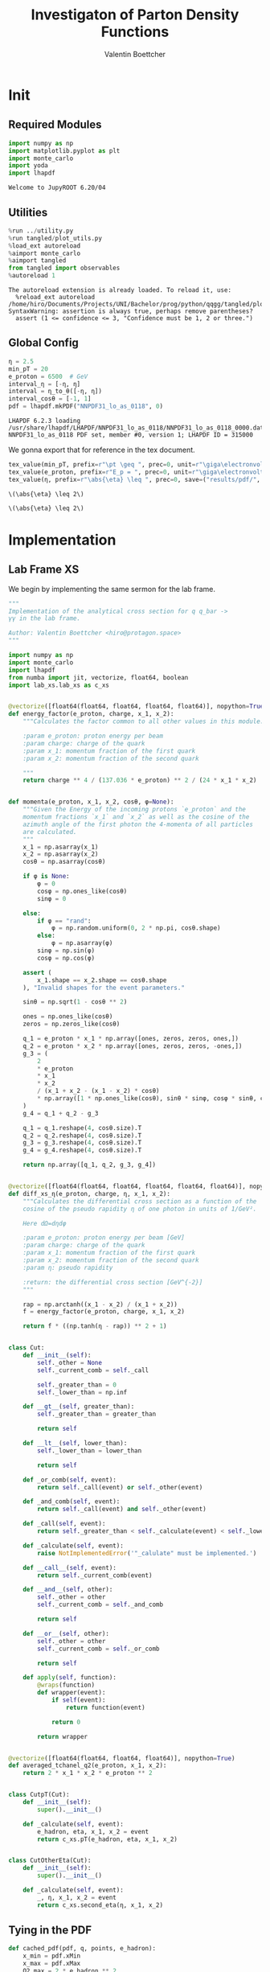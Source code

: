 #+PROPERTY: header-args :exports both :output-dir results :kernel python3 :session :session pdf
#+TITLE: Investigaton of Parton Density Functions
#+AUTHOR: Valentin Boettcher

* Init
** Required Modules
#+begin_src jupyter-python :exports both
  import numpy as np
  import matplotlib.pyplot as plt
  import monte_carlo
  import yoda
  import lhapdf
#+end_src

#+RESULTS:
: Welcome to JupyROOT 6.20/04

** Utilities
#+BEGIN_SRC jupyter-python :exports both
%run ../utility.py
%run tangled/plot_utils.py
%load_ext autoreload
%aimport monte_carlo
%aimport tangled
from tangled import observables
%autoreload 1
#+END_SRC

#+RESULTS:
: The autoreload extension is already loaded. To reload it, use:
:   %reload_ext autoreload
: /home/hiro/Documents/Projects/UNI/Bachelor/prog/python/qqgg/tangled/plot_utils.py:94: SyntaxWarning: assertion is always true, perhaps remove parentheses?
:   assert (1 <= confidence <= 3, "Confidence must be 1, 2 or three.")

** Global Config
#+begin_src jupyter-python :exports both :results raw drawer
  η = 2.5
  min_pT = 20
  e_proton = 6500  # GeV
  interval_η = [-η, η]
  interval = η_to_θ([-η, η])
  interval_cosθ = [-1, 1]
  pdf = lhapdf.mkPDF("NNPDF31_lo_as_0118", 0)
#+end_src

#+RESULTS:
: LHAPDF 6.2.3 loading /usr/share/lhapdf/LHAPDF/NNPDF31_lo_as_0118/NNPDF31_lo_as_0118_0000.dat
: NNPDF31_lo_as_0118 PDF set, member #0, version 1; LHAPDF ID = 315000

We gonna export that for reference in the tex document.
#+begin_src jupyter-python :exports both :results raw drawer
  tex_value(min_pT, prefix=r"\pt \geq ", prec=0, unit=r"\giga\electronvolt", save=("results/pdf/", "min_pT.tex"))
  tex_value(e_proton, prefix=r"E_p = ", prec=0, unit=r"\giga\electronvolt", save=("results/pdf/", "e_proton.tex"))
  tex_value(η, prefix=r"\abs{\eta} \leq ", prec=0, save=("results/pdf/", "eta.tex"))
#+end_src


#+RESULTS:
: \(\abs{\eta} \leq 2\)

: \(\abs{\eta} \leq 2\)

* Implementation
** Lab Frame XS
We begin by implementing the same sermon for the lab frame.
#+begin_src jupyter-python :exports both :results raw drawer :tangle tangled/pdf.py
  """
  Implementation of the analytical cross section for q q_bar ->
  γγ in the lab frame.

  Author: Valentin Boettcher <hiro@protagon.space>
  """

  import numpy as np
  import monte_carlo
  import lhapdf
  from numba import jit, vectorize, float64, boolean
  import lab_xs.lab_xs as c_xs


  @vectorize([float64(float64, float64, float64, float64)], nopython=True)
  def energy_factor(e_proton, charge, x_1, x_2):
      """Calculates the factor common to all other values in this module.

      :param e_proton: proton energy per beam
      :param charge: charge of the quark
      :param x_1: momentum fraction of the first quark
      :param x_2: momentum fraction of the second quark

      """
      return charge ** 4 / (137.036 * e_proton) ** 2 / (24 * x_1 * x_2)


  def momenta(e_proton, x_1, x_2, cosθ, φ=None):
      """Given the Energy of the incoming protons `e_proton` and the
      momentum fractions `x_1` and `x_2` as well as the cosine of the
      azimuth angle of the first photon the 4-momenta of all particles
      are calculated.
      """
      x_1 = np.asarray(x_1)
      x_2 = np.asarray(x_2)
      cosθ = np.asarray(cosθ)

      if φ is None:
          φ = 0
          cosφ = np.ones_like(cosθ)
          sinφ = 0

      else:
          if φ == "rand":
              φ = np.random.uniform(0, 2 * np.pi, cosθ.shape)
          else:
              φ = np.asarray(φ)
          sinφ = np.sin(φ)
          cosφ = np.cos(φ)

      assert (
          x_1.shape == x_2.shape == cosθ.shape
      ), "Invalid shapes for the event parameters."

      sinθ = np.sqrt(1 - cosθ ** 2)

      ones = np.ones_like(cosθ)
      zeros = np.zeros_like(cosθ)

      q_1 = e_proton * x_1 * np.array([ones, zeros, zeros, ones,])
      q_2 = e_proton * x_2 * np.array([ones, zeros, zeros, -ones,])
      g_3 = (
          2
          ,* e_proton
          ,* x_1
          ,* x_2
          / (x_1 + x_2 - (x_1 - x_2) * cosθ)
          ,* np.array([1 * np.ones_like(cosθ), sinθ * sinφ, cosφ * sinθ, cosθ])
      )
      g_4 = q_1 + q_2 - g_3

      q_1 = q_1.reshape(4, cosθ.size).T
      q_2 = q_2.reshape(4, cosθ.size).T
      g_3 = g_3.reshape(4, cosθ.size).T
      g_4 = g_4.reshape(4, cosθ.size).T

      return np.array([q_1, q_2, g_3, g_4])


  @vectorize([float64(float64, float64, float64, float64, float64)], nopython=True)
  def diff_xs_η(e_proton, charge, η, x_1, x_2):
      """Calculates the differential cross section as a function of the
      cosine of the pseudo rapidity η of one photon in units of 1/GeV².

      Here dΩ=dηdφ

      :param e_proton: proton energy per beam [GeV]
      :param charge: charge of the quark
      :param x_1: momentum fraction of the first quark
      :param x_2: momentum fraction of the second quark
      :param η: pseudo rapidity

      :return: the differential cross section [GeV^{-2}]
      """

      rap = np.arctanh((x_1 - x_2) / (x_1 + x_2))
      f = energy_factor(e_proton, charge, x_1, x_2)

      return f * ((np.tanh(η - rap)) ** 2 + 1)


  class Cut:
      def __init__(self):
          self._other = None
          self._current_comb = self._call

          self._greater_than = 0
          self._lower_than = np.inf

      def __gt__(self, greater_than):
          self._greater_than = greater_than

          return self

      def __lt__(self, lower_than):
          self._lower_than = lower_than

          return self

      def _or_comb(self, event):
          return self._call(event) or self._other(event)

      def _and_comb(self, event):
          return self._call(event) and self._other(event)

      def _call(self, event):
          return self._greater_than < self._calculate(event) < self._lower_than

      def _calculate(self, event):
          raise NotImplementedError('"_calulate" must be implemented.')

      def __call__(self, event):
          return self._current_comb(event)

      def __and__(self, other):
          self._other = other
          self._current_comb = self._and_comb

          return self

      def __or__(self, other):
          self._other = other
          self._current_comb = self._or_comb

          return self

      def apply(self, function):
          @wraps(function)
          def wrapper(event):
              if self(event):
                  return function(event)

              return 0

          return wrapper


  @vectorize([float64(float64, float64, float64)], nopython=True)
  def averaged_tchanel_q2(e_proton, x_1, x_2):
      return 2 * x_1 * x_2 * e_proton ** 2


  class CutpT(Cut):
      def __init__(self):
          super().__init__()

      def _calculate(self, event):
          e_hadron, eta, x_1, x_2 = event
          return c_xs.pT(e_hadron, eta, x_1, x_2)


  class CutOtherEta(Cut):
      def __init__(self):
          super().__init__()

      def _calculate(self, event):
          _, η, x_1, x_2 = event
          return c_xs.second_eta(η, x_1, x_2)
#+end_src

#+RESULTS:

** Tying in the PDF
#+begin_src jupyter-python :exports both :results raw drawer :tangle tangled/pdf.py
  def cached_pdf(pdf, q, points, e_hadron):
      x_min = pdf.xMin
      x_max = pdf.xMax
      Q2_max = 2 * e_hadron ** 2

      cache = np.array(
          [
              [
                  pdf.xfxQ2(
                      q, xx := x_min + (x_max - x_min) * x / points, Q2_max / 100 * Q2
                  )
                  / xx
                  for Q2 in range(100)
              ]
              for x in range(points)
          ]
      )

      def cached(x, q2):
          return cache[int((x - x_min) / (x_max - x_min) * points - 1)][
              int(q2 * 100 / Q2_max - 1)
          ]

      return cached


  def get_xs_distribution_with_pdf(
      xs,
      q,
      e_hadron,
      quarks=None,
      pdf=None,
      cut=None,
      num_points_pdf=1000,
      vectorize=False,
  ):
      """Creates a function that takes an event (type np.ndarray) of the
      form [angle_arg, impulse fractions of quarks in hadron 1, impulse
      fractions of quarks in hadron 2] and returns the differential
      cross section for such an event. I would have used an object as
      argument, wasn't for the sampling function that needs a vector
      valued function. Angle_Arg can actually be any angular-like parameter
      as long as the xs has the corresponding parameter.

      :param xs: cross section function with signature (energy hadron, angle_arg, x_1, x_2)
      :param q2: the momentum transfer Q^2 as a function with the signature
      (e_hadron, x_1, x_2)
      :param quarks: the constituent quarks np.ndarray of the form [[id, charge], ...],
      the default is a proton
      :param pdf: the PDF to use, the default is "NNPDF31_lo_as_0118"
      :param cut: cut function with signature (energy hadron, angle_arg, x_1,
      x_2) to return 0, when the event does not fit the cut

      :returns: differential cross section summed over flavors and weighted with the pdfs
      :rtype: function
      """

      pdf = pdf or lhapdf.mkPDF("NNPDF31_lo_as_0118", 0)
      quarks = (
          quarks
          if quarks is not None
          else np.array([[5, -1 / 3], [4, 2 / 3], [3, -1 / 3], [2, 2 / 3], [1, -1 / 3]])
      )  # all the light quarks

      supported_quarks = pdf.flavors()
      for flavor in quarks[:, 0]:
          assert flavor in supported_quarks, (
              "The PDF doesn't support the quark flavor " + flavor
          )

      xfxQ2 = pdf.xfxQ2

      def distribution(angle_arg, x_1, x_2) -> float:
          if cut and not cut([e_hadron, angle_arg, x_1, x_2]):
              return 0

          q2_value = q(e_hadron, x_1, x_2)

          xs_value = xs(e_hadron, 1 / 3, angle_arg, x_1, x_2)
          pdf_values = (
              xfxQ2(quarks[:, 0], x_1, q2_value),
              xfxQ2(-quarks[:, 0], x_1, q2_value),
              xfxQ2(quarks[:, 0], x_2, q2_value),
              xfxQ2(-quarks[:, 0], x_2, q2_value),
          )

          result = 0
          xs_value = xs(e_hadron, 1, angle_arg, x_1, x_2)

          for (quark, charge), q_1, qb_1, q_2, qb_2 in zip(quarks, *pdf_values):

              result += ((q_1 * qb_2) + (qb_1 * q_2)) * (charge ** 4)

          return result * xs_value / (x_1 * x_2)  # identical protons

      def vectorized(angle_arg, x_1, x_2):
          results = np.empty_like(angle_arg)
          for a, x__1, x__2, i in zip(angle_arg, x_1, x_2, range(len(results))):
              results[i] = distribution(a, x__1, x__2)
          return results

      return vectorized if vectorize else distribution, (pdf.xMin, pdf.xMax)
#+end_src

#+RESULTS:

* Run Sherpa
We need the sherpa results later on, so let's run them now.
#+BEGIN_SRC bash :results output
cd ../../runcards/pp/
make all
#+END_SRC

#+RESULTS:
:
: [hiro@Lobsang pp]$ Created output directory: out
: Copied Sherpa.yaml
: make: Nothing to be done for 'all'.

* Checking out the partonic xs
Let's set up a cut for the η of the other photon and codify our
distribution.
#+begin_src jupyter-python :exports both :results raw drawer
  cut_part = (CutpT() > 2000) & (-2.5 < CutOtherEta() < 2.5)


  def part_dist(eta):
      if isinstance(eta, np.ndarray):
          return np.array([part_dist(s_η) for s_η in eta])

      if not cut_part([e_proton, eta, 0.5, 1]) :
          return 0

      return 2 * np.pi * c_xs.diff_xs_eta(e_proton, -1 / 3, eta, 0.5, 1)
#+end_src

#+RESULTS:

The total cross section is as follows:
#+begin_src jupyter-python :exports both :results raw drawer
  part_xs = monte_carlo.integrate(part_dist, [-2.5, 2.5], epsilon=1e-16)
  part_xs
#+end_src

#+RESULTS:
: IntegrationResult(result=3.354460240737936e-14, sigma=9.577610605597931e-17, N=92435)


We have to convert that to picobarn.
#+begin_src jupyter-python :exports both :results raw drawer
  gev_to_pb(part_xs.result), gev_to_pb(part_xs.sigma)
#+end_src

#+RESULTS:
| 1.3061576225140022e-05 | 3.729324004514266e-08 |

That is compatible with sherpa!
#+begin_src jupyter-python :exports both :results raw drawer
  sherpa_part, sherpa_part_σ = np.loadtxt('../../runcards/pp_partonic/sherpa_xs')
  sherpa_part, sherpa_part_σ  # GeV
#+end_src

#+RESULTS:
| 1.29935e-05 | 4.71171e-10 |


We can take some samples as well.
#+begin_src jupyter-python :exports both :results raw drawer
  part_samples = monte_carlo.sample_unweighted_array(
      1000000,
      part_dist,
      interval=[-2.5, 2.5],
      proc="auto",
  )
  part_samples.min()
#+end_src

#+RESULTS:
: -1.8206987195337727

#+begin_src jupyter-python :exports both :results raw drawer
part_hist = np.histogram(part_samples, bins=50, range=[-2.5, 2.5])
fig, ax = set_up_plot()
draw_histogram(ax, part_hist)
#+end_src

#+RESULTS:
:RESULTS:
: <matplotlib.axes._subplots.AxesSubplot at 0x7f78bd2f8400>
[[file:./.ob-jupyter/3f34da852e80250f7ce0e41706252cdfa675ec62.png]]
:END:

#+begin_src jupyter-python :exports both :results raw drawer
  yoda_sherpa_part = yoda.read("../../runcards/pp_partonic/analysis/Analysis.yoda")
  sherpa_part_hist = yoda_to_numpy(yoda_sherpa_part["/MC_DIPHOTON_PARTONIC/eta"])
  fig, (ax, ax_ratio) = draw_ratio_plot(
      [
          dict(hist=sherpa_part_hist, hist_kwargs=dict(label="Sherpa")),
          dict(hist=part_hist, hist_kwargs=dict(label="Own Implementation")),
      ]
  )
  ax_ratio.set_xlabel(r"$\eta$")
  xs = np.linspace(-2.5, 2.5, 1000)
  ax.plot(xs, part_dist(xs)/part_xs.result, label="Distribution")
  ax.legend()
#+end_src

#+RESULTS:
:RESULTS:
: <matplotlib.legend.Legend at 0x7f78bccabfa0>
[[file:./.ob-jupyter/88ab8238b5d8326cf3ffbff961189b099dcb47cd.png]]
:END:
#+begin_src jupyter-python :exports both :results raw drawer
  part_momenta = momenta(
      e_proton,
      0.5 * np.ones_like(part_samples),
      1 * np.ones_like(part_samples),
      np.tanh(part_samples),
  )
  part_pt = np.sqrt(part_momenta[2][:,2]**2)
  part_pt_hist = np.histogram(part_pt, bins=50, range=(2000, e_proton))
#+end_src

#+RESULTS:

#+begin_src jupyter-python :exports both :results raw drawer
  sherpa_part_hist_pT = yoda_to_numpy(yoda_sherpa_part["/MC_DIPHOTON_PARTONIC/pT"])
  fig, (ax, ax_ratio) = draw_ratio_plot(
      [
          dict(hist=sherpa_part_hist_pT, hist_kwargs=dict(label="Sherpa")),
          dict(hist=part_pt_hist, hist_kwargs=dict(label="Own Implementation")),
      ]
  )
  ax_ratio.set_xlabel(r"$p_T$")
  ax.legend()
#+end_src

#+RESULTS:
:RESULTS:
: <matplotlib.legend.Legend at 0x7f78b71848e0>
[[file:./.ob-jupyter/61880311eee246e30fc9c8f565587265d25ece35.png]]
:END:

* Total XS
Now, it would be interesting to know the total cross section.
So let's define the increments for VEGAS.
#+begin_src jupyter-python :exports both :results raw drawer
  increments = np.array([4, 120, 120])
  tex_value(
      np.prod(increments), prefix=r"K=", prec=0, save=("results/pdf/", "num_increments.tex")
  )
#+end_src

#+RESULTS:
: \(K=57600\)

And calculate the XS.
#+begin_src jupyter-python :exports both :results raw drawer
  dist_η_vec, _ = get_xs_distribution_with_pdf(
        c_xs.diff_xs_eta,
        c_xs.averaged_tchanel_q2,
        e_proton,
        cut=(CutpT() > min_pT) & (interval_η[0] < CutOtherEta() < interval_η[1]),
        vectorize=True,
        pdf=pdf,
    )

  xs_int_res = monte_carlo.integrate_vegas_nd(
      dist_η_vec,
      [interval_η, [pdf.xMin, pdf.xMax], [pdf.xMin, pdf.xMax]],
      epsilon=1e-11/2,
      proc=1,
      increment_epsilon=.02,
      alpha=1.8,
      num_increments=increments,
      num_points_per_cube=10,
      cache="cache/pdf/total_xs_2_5_20_take23",
  )

  total_xs = gev_to_pb(np.array(xs_int_res.combined_result)) * 2 * np.pi
  total_xs
#+end_src

#+RESULTS:
:RESULTS:
: Loading Cache:  integrate_vegas_nd
: array([3.86851979e+01, 1.05247063e-02])
:END:

#+begin_src jupyter-python :exports both :results raw drawer
  sherpa, sherpa_σ = np.loadtxt("../../runcards/pp_sherpa_299_port/sherpa_xs")
  sherpa, sherpa_σ  # GeV
#+end_src

#+RESULTS:
| 38.6728 | 0.0368322 |

A factor of two used to be in here. It stemmed from the fact, that
there are two identical protons.

#+begin_src jupyter-python :exports both :results raw drawer
  abs(sherpa-total_xs[0]) - total_xs[1]
#+end_src

#+RESULTS:
: 0.0018731991381157435

The efficiency will be around:
#+begin_src jupyter-python :exports both :results raw drawer
  monte_carlo.estimate_stratified_efficiency(xs_int_res.cubes)
#+end_src

#+RESULTS:
: 39.67314636678912

Let's export those results for TeX:
#+begin_src jupyter-python :exports both :results raw drawer
  tex_value(
      ,*total_xs,
      prefix=r"\sigma = ",
      save=("results/pdf/", "my_sigma.tex"),
      unit=r"\pico\barn"
  )
  tex_value(
      sherpa,
      sherpa_σ,
      prefix=r"\sigma_s = ",
      save=("results/pdf/", "sherpa_sigma.tex"),
      unit=r"\pico\barn",
  )
#+end_src

#+RESULTS:
: \(\sigma_s = \SI{38.673\pm 0.037}{\pico\barn}\)

* Event generation
We set up a new distribution. Look at that cut sugar!
#+begin_src jupyter-python :exports both :results raw drawer
  dist_η, x_limits = get_xs_distribution_with_pdf(
      c_xs.diff_xs_eta,
      c_xs.averaged_tchanel_q2,
      e_proton,
      cut=(CutpT() > min_pT) & (interval_η[0] < CutOtherEta() < interval_η[1]),
      pdf=pdf,
  )

  dist_η_no_cut, _ = get_xs_distribution_with_pdf(
      c_xs.diff_xs_eta,
      c_xs.averaged_tchanel_q2,
      e_proton,
      pdf=pdf,
  )
#+end_src

#+RESULTS:

Now we create an eye-candy surface plot.
#+begin_src jupyter-python :exports both :results raw drawer
  from mpl_toolkits.mplot3d import Axes3D
  from matplotlib import cm

  q2 = 100  # GeV

  xs = np.linspace(0.01, 0.1, 100)
  ηs = np.linspace(-2.5, 2.5, 100)
  x_2_const = 0.01

  grid_xs, grid_ηs = np.meshgrid(xs, ηs)
  pdf_surface = np.array(
      [
          [
              gev_to_pb(dist_η_no_cut(grid_ηs[i, j], grid_xs[i, j], x_2_const))
              for i in range(len(ηs))
          ]
          for j in range(len(xs))
      ]
  ).T

  fig = plt.figure()
  ax = fig.add_subplot(111, projection="3d")
  ax.set_xlabel("$x_1$")
  ax.set_ylabel(r"$\eta$")
  # ax.set_zlabel(r"$d^3\sigma$ [GeV]")

  surface = ax.plot_surface(grid_xs, grid_ηs, pdf_surface, cmap=cm.coolwarm, linewidth=0)
  #fig.colorbar(surface, shrink=0.5, aspect=5)
  save_fig(fig, "dist3d_x2_const", "pdf", size=(5, 2.5))
  tex_value(x_2_const, prefix=r"x_2 = ", prec=2, save=("results/pdf/", "second_x.tex"))
#+end_src

#+RESULTS:
: \(x_2 = 0.01\)

#+begin_src jupyter-python :exports both :results raw drawer
  from mpl_toolkits.mplot3d import Axes3D
  from matplotlib import cm

  q2 = 100  # GeV

  xs = np.linspace(0.01, 0.1/4, 100)
  x_2s = np.linspace(0.01, 0.1/4, 100)
  eta_const = 2.5

  grid_xs, grid_x_2s = np.meshgrid(xs, x_2s)
  pdf_surface = np.array(
      [
          [
              gev_to_pb(dist_η_no_cut(eta_const, grid_xs[i, j], grid_x_2s[i, j]))
              for i in range(len(x_2s))
          ]
          for j in range(len(xs))
      ]
  ).T

  fig = plt.figure()
  ax = fig.add_subplot(111, projection="3d")
  ax.set_xlabel("$x_1$")
  ax.set_ylabel(r"$x_2$")
  # ax.set_zlabel(r"$d^3\sigma$ [GeV]")

  surface = ax.plot_surface(
      grid_xs, grid_x_2s, pdf_surface, cmap=cm.coolwarm, linewidth=0
  )
  ax.view_init(30, 20)
  ax.xaxis.set_major_locator(plt.MaxNLocator(4))
  ax.yaxis.set_major_locator(plt.MaxNLocator(4))
  # fig.colorbar(surface, shrink=0.5, aspect=5)
  save_fig(fig, "dist3d_eta_const", "pdf", size=(5, 2.5))
  tex_value(eta_const, prefix=r"\eta = ", prec=2, save=("results/pdf/", "plot_eta.tex"))
#+end_src

#+RESULTS:
: \(\eta = 2.50\)

Lets plot how the pdf looks.
#+begin_src jupyter-python :exports both :results raw drawer
  pts = np.logspace(-4, 0, 10000)

  fig, ax = set_up_plot()
  ax.plot(pts, [pdf.xfxQ2(2, pt, 2*100**2)/pt for pt in pts])
  ax.set_yscale('log')
  ax.set_xscale('log')
#+end_src

#+RESULTS:


Overestimating the upper bounds helps with bias.
#+begin_src jupyter-python :exports both :results raw drawer
  overestimate = 1.01
  tex_value(
      (overestimate - 1) * 100,
      unit=r"\percent",
      prec=0,
      save=("results/pdf/", "overesimate.tex"),
  )
#+end_src

#+RESULTS:
: \(\SI{10}{\percent}\)

Now we sample some events. Doing this in parallel helps. We let the os
figure out the cpu mapping.

#+begin_src jupyter-python :exports both :results raw drawer
  result, eff = monte_carlo.sample_unweighted_array(
      10000_000,
      dist_η,
      cubes=xs_int_res.cubes,
      proc="auto",
      report_efficiency=True,
      cache="cache/pdf/total_xs_10000_000_2_5_take14",
      status_path="/tmp/status1",
      overestimate_factor=overestimate,
  )
  eff
#+end_src

#+RESULTS:
:RESULTS:
: Loading Cache:  sample_unweighted_array
: 0.33370937676408785
:END:

That does look pretty good eh? So lets save it along with the sample size.
#+begin_src jupyter-python :exports both :results raw drawer
  tex_value(len(result), prefix=r"N=", prec=0, save=("results/pdf/", "sample_size.tex"))
  tex_value(
      (eff) * 100,
      prefix=r"\mathfrak{e}=",
      unit=r"\percent",
      prec=0,
      save=("results/pdf/", "samp_eff.tex"),
  )
#+end_src

#+RESULTS:
: \(\mathfrak{e}=\SI{33}{\percent}\)

** Observables
Let's look at a histogramm of eta samples.
#+begin_src jupyter-python :exports both :results raw drawer
  fig, ax = draw_histo_auto(result[:, 0], r"$\eta$", bins="auto")
  #ax.set_yscale('log')
  len(result[:, 0])
#+end_src

#+RESULTS:
:RESULTS:
: 10000000
[[file:./.ob-jupyter/aeb53fbebdd825a96ad35df3007a0d9075e40e4c.png]]
:END:

Let's use a uniform histogram image size.
#+begin_src jupyter-python :exports both :results raw drawer
  hist_size=(3, 3)
#+end_src

#+RESULTS:

And now we compare all the observables with sherpa.
#+begin_src jupyter-python :exports both :results raw drawer
  yoda_file = yoda.read("../../runcards/pp_sherpa_299_port/analysis/Analysis.yoda")
  yoda_hist = yoda_to_numpy(yoda_file["/MC_DIPHOTON_PROTON/eta"])
  fig, (ax, ax_ratio) = draw_ratio_plot(
      [
          dict(hist=yoda_hist, hist_kwargs=dict(label="Sherpa")),
          dict(
              samples=result[:, 0],
              hist_kwargs=dict(label="own implementation"),
          ),
      ]
  )
  ax_ratio.set_xlabel(r"$\eta$")
  ax.legend(fontsize=8)
  save_fig(fig, "eta_hist", "pdf", size=hist_size)
#+end_src

#+RESULTS:
:RESULTS:
: True
[[file:./.ob-jupyter/b811d538125c2965b5cf4ab1e920e1e5253039fa.png]]
:END:

Hah! there we have it!

#+begin_src jupyter-python :exports both :results raw drawer
  mom = momenta(e_proton, result[:,1], result[:,2], np.tanh(result[:,0]))
#+end_src

#+RESULTS:

pT drops pretty quickly. We do not have to sort by pT because they're
both equal.
#+begin_src jupyter-python :exports both :results raw drawer
  bins = np.logspace(*np.log10([min_pT, e_proton]), 51)
  yoda_hist_pt, e = yoda_to_numpy(yoda_file["/MC_DIPHOTON_PROTON/pT"])
  #yoda_hist_pt = yoda_hist_pt / hist_integral((yoda_hist_pt, e))
  fig, (ax, ax_ratio) = draw_ratio_plot(
      [
          dict(hist=(yoda_hist_pt, e), hist_kwargs=dict(label="sherpa")),
          dict(samples=observables.p_t(mom[3]), hist_kwargs=dict(label="own implementation")),
      ]
  )

  ax.set_yscale("log")
  ax.set_xscale("log")
  ax_ratio.set_xlabel(r"$p_T$ [GeV]")
  ax.legend()
  save_fig(fig, "pt_hist", "pdf", size=hist_size)
#+end_src

#+RESULTS:
:RESULTS:
: True
[[file:./.ob-jupyter/a42b055ba888e45bbc0be6483dc59c302a4e5972.png]]
:END:

The invariant mass is not constant anymore.
#+begin_src jupyter-python :exports both :results raw drawer
  yoda_hist_inv_m = yoda_to_numpy(yoda_file["/MC_DIPHOTON_PROTON/inv_m"])

  fig, (ax, ax_ratio) = draw_ratio_plot(
      [
          dict(hist=yoda_hist_inv_m, hist_kwargs=dict(label="sherpa")),
          dict(
              samples=observables.inv_m(mom[2], mom[3]),
              hist_kwargs=dict(label="own implementation"),
          ),
      ]
  )

  ax.set_yscale("log")
  ax.set_xscale("log")
  ax_ratio.set_xlabel(r"Invariant Mass [GeV]")
  ax.legend()
  save_fig(fig, "inv_m_hist", "pdf", size=hist_size)
#+end_src

#+RESULTS:
:RESULTS:
: True
[[file:./.ob-jupyter/498cc781cf480413602d4e1a9a1ea484a4b92f8f.png]]
:END:

The cosθ distribution looks more like the paronic one.
#+begin_src jupyter-python :exports both :results raw drawer
  yoda_hist_cosθ = yoda_to_numpy(yoda_file["/MC_DIPHOTON_PROTON/cos_theta"])

  fig, (ax, ax_ratio) = draw_ratio_plot(
      [
          dict(hist=yoda_hist_cosθ, hist_kwargs=dict(label="sherpa")),
          dict(samples=observables.cosθ(mom[2]), hist_kwargs=dict(label="own implementation")),
      ]
  )

  ax_ratio.set_xlabel(r"$\cos\theta$")
  ax.legend()
  save_fig(fig, "cos_theta_hist", "pdf", size=hist_size)
#+end_src

#+RESULTS:
:RESULTS:
: True
[[file:./.ob-jupyter/981ceda03c0d51f4b5e1a6efaae4ae275005876a.png]]
:END:


#+begin_src jupyter-python :exports both :results raw drawer
  yoda_hist_cosθ = yoda_to_numpy(yoda_file["/MC_DIPHOTON_PROTON/o_angle_cs"])

  fig, (ax, ax_ratio) = draw_ratio_plot(
      [
          dict(hist=yoda_hist_cosθ, hist_kwargs=dict(label="sherpa")),
          dict(
              samples=observables.o_angle_cs(mom[2], mom[3]),
              hist_kwargs=dict(label="own implementation"),
          ),
      ]
  )

  ax_ratio.set_xlabel(r"$|\cos\theta^\ast|$ CS Frame")
  ax.legend()
  save_fig(fig, "o_angle_cs_hist", "pdf", size=hist_size)
#+end_src

#+RESULTS:
:RESULTS:
: True
[[file:./.ob-jupyter/db2cd45260bb65ac6fec32e0a6dcd10cd6043b73.png]]
:END:

In this case the opening angles are the same because the CS frame is
the same as the ordinary rest frame. The z-axis is the beam axis
because pT=0!
#+begin_src jupyter-python :exports both :results raw drawer
  yoda_hist_oa = yoda_to_numpy(yoda_file["/MC_DIPHOTON_PROTON/o_angle"])

  fig, (ax, ax_ratio) = draw_ratio_plot(
      [
          dict(hist=yoda_hist_oa, hist_kwargs=dict(label="sherpa")),
          dict(
              samples=observables.o_angle(mom[2], mom[3]),
              hist_kwargs=dict(label="own implementation"),
          ),
      ]
  )

  ax_ratio.set_xlabel(r"$|\cos\theta|$")
  ax.legend()
  save_fig(fig, "o_angle_hist", "pdf", size=hist_size)
#+end_src

#+RESULTS:
:RESULTS:
: True
[[file:./.ob-jupyter/05fd59c31479c7a56aab554c340e2ef2c3d0f10c.png]]
:END:
